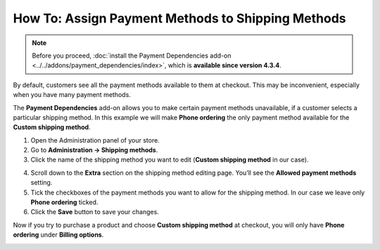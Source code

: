 **************************************************
How To: Assign Payment Methods to Shipping Methods
**************************************************

.. note::

    Before you proceed, :doc:`install the Payment Dependencies add-on <../../addons/payment_dependencies/index>`, which is **available since version 4.3.4**.

By default, customers see all the payment methods available to them at checkout. This may be inconvenient, especially when you have many payment methods.

.. image:: img/without_dependencies.png
    :align: center
    :alt: If you don't set up payment dependencies, customers will see all the available payment methods at checkout.

The **Payment Dependencies** add-on allows you to make certain payment methods unavailable, if a customer selects a particular shipping method. In this example we will make **Phone ordering** the only payment method available for the **Custom shipping method**.

1. Open the Administration panel of your store.

2. Go to **Administration → Shipping methods**.

3. Click the name of the shipping method you want to edit (**Custom shipping method** in our case).

.. image:: img/select_shipping_method.png
    :align: center
    :alt: Find the desired shipping method on the list and click the name of that method.

4. Scroll down to the **Extra** section on the shipping method editing page. You’ll see the **Allowed payment methods** setting.

5. Tick the checkboxes of the payment methods you want to allow for the shipping method. In our case we leave only **Phone ordering** ticked.

6. Click the **Save** button to save your changes.

.. image:: img/phone_ordering_only.png
    :align: center
    :alt: Tick the checkboxes of the payment methods you want to make available for the shipping method.

Now if you try to purchase a product and choose **Custom shipping method** at checkout, you will only have **Phone ordering** under **Billing options**.

.. image:: img/with_dependencies.png
    :align: center
    :alt: The customers who choose a shipping method with payment dependencies only see the allowed payment methods at checkout.
